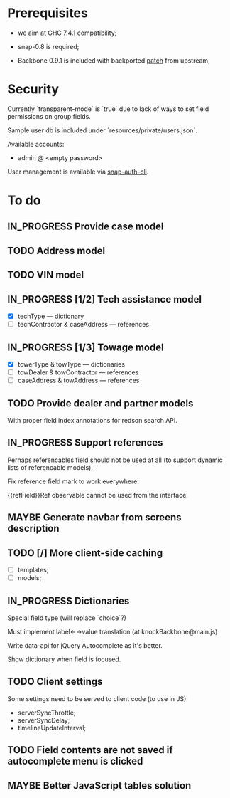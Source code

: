 #+SEQ_TODO: MAYBE SOMEDAY BLOCKED TODO IN_PROGRESS | DONE

* Prerequisites
  - we aim at GHC 7.4.1 compatibility;
  
  - snap-0.8 is required;

  - Backbone 0.9.1 is included with backported [[https://github.com/documentcloud/backbone/commit/a865aa41f13c371d104da9446c3ccb6a16671658][patch]] from upstream;

* Security

  Currently `transparent-mode` is `true` due to lack of ways to set
  field permissions on group fields.

  Sample user db is included under `resources/private/users.json`.

  Available accounts:

  - admin @ <empty password>

  User management is available via [[https://github.com/dzhus/snap-auth-cli][snap-auth-cli]].
  
* To do
** IN_PROGRESS Provide case model
** TODO Address model
** TODO VIN model
** IN_PROGRESS [1/2] Tech assistance model
   - [X] techType — dictionary
   - [ ] techContractor & caseAddress — references
** IN_PROGRESS [1/3] Towage model
   - [X] towerType & towType       — dictionaries
   - [ ] towDealer & towContractor — references
   - [ ] caseAddress & towAddress  — references
** TODO Provide dealer and partner models
   With proper field index annotations for redson search API.

** IN_PROGRESS Support references
   Perhaps referencables field should not be used at all (to support
   dynamic lists of referencable models).

   Fix reference field mark to work everywhere.

   {{refField}}Ref observable cannot be used from the interface.
** MAYBE Generate navbar from screens description
** TODO [/] More client-side caching
   - [ ] templates;
   - [ ] models;
** IN_PROGRESS Dictionaries
   Special field type (will replace `choice`?)

   Must implement label←→value translation (at knockBackbone@main.js)

   Write data-api for jQuery Autocomplete as it's better.

   Show dictionary when field is focused.
** TODO Client settings
   Some settings need to be served to client code (to use in JS):
   
    - serverSyncThrottle;
    - serverSyncDelay;
    - timelineUpdateInterval;

** TODO Field contents are not saved if autocomplete menu is clicked
** MAYBE Better JavaScript tables solution
